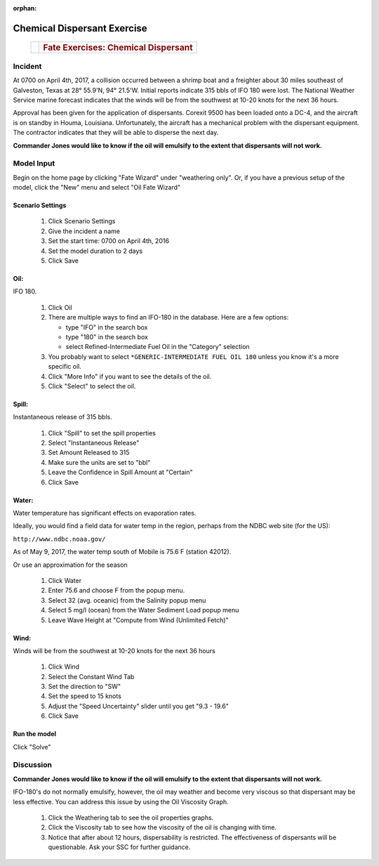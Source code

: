 
:orphan:

Chemical Dispersant Exercise
############################


    +--------------------------------------+--------------------------------------+
    | |image0|                             | .. rubric:: Fate Exercises:          |
    |                                      |    Chemical Dispersant               |
    +--------------------------------------+--------------------------------------+


Incident
========

At 0700 on April 4th, 2017, a collision occurred between a shrimp
boat and a freighter about 30 miles southeast of Galveston, Texas at
28° 55.9'N, 94° 21.5'W. Initial reports indicate 315 bbls of IFO 180
were lost. The National Weather Service marine forecast indicates
that the winds will be from the southwest at 10-20 knots for the
next 36 hours.

Approval has been given for the application of dispersants. Corexit
9500 has been loaded onto a DC-4, and the aircraft is on standby in
Houma, Louisiana. Unfortunately, the aircraft has a mechanical
problem with the dispersant equipment. The contractor indicates that
they will be able to disperse the next day.

**Commander Jones would like to know if the oil will emulsify to the extent that dispersants will not work.**


Model Input
===========

Begin on the home page by clicking "Fate Wizard" under "weathering only". Or, if you have a previous setup of the model, click the "New" menu and select "Oil Fate Wizard"

Scenario Settings
-----------------

  #. Click Scenario Settings
  #. Give the incident a name
  #. Set the start time: 0700 on April 4th, 2016
  #. Set the model duration to 2 days
  #. Click Save

Oil:
----

IFO 180.

  #. Click Oil
  #. There are multiple ways to find an IFO-180 in the database. Here are a few options:

     * type "IFO" in the search box

     * type "180" in the search box

     * select Refined-Intermediate Fuel Oil in the "Category" selection

  #. You probably want to select ``*GENERIC-INTERMEDIATE FUEL OIL 180`` unless you know it's a more specific oil.
  #. Click "More Info" if you want to see the details of the oil.
  #. Click "Select" to select the oil.

Spill:
------
Instantaneous release of 315 bbls.

  #. Click "Spill" to set the spill properties
  #. Select "Instantaneous Release"
  #. Set Amount Released to 315
  #. Make sure the units are set to "bbl"
  #. Leave the Confidence in Spill Amount at "Certain"
  #. Click Save

Water:
------

Water temperature has significant effects on evaporation rates.

Ideally, you would find a field data for water temp in the region, perhaps from the NDBC web site (for the US):

``http://www.ndbc.noaa.gov/``

As of May 9, 2017, the water temp south of Mobile is 75.6 F (station 42012).

Or use an approximation for the season

    #. Click Water
    #. Enter 75.6 and choose F from the popup menu.
    #. Select 32 (avg. oceanic) from the Salinity popup menu
    #. Select 5 mg/l (ocean) from the Water Sediment Load popup menu
    #. Leave Wave Height at "Compute from Wind (Unlimited Fetch)"


Wind:
-----

Winds will be from the southwest at 10-20 knots for the
next 36 hours

    #. Click Wind

    #. Select the Constant Wind Tab

    #. Set the direction to "SW"

    #. Set the speed to 15 knots

    #. Adjust the "Speed Uncertainty" slider until you get "9.3 - 19.6"

    #. Click Save

Run the model
-------------

Click "Solve"


Discussion
==========

**Commander Jones would like to know if the oil will emulsify to the
extent that dispersants will not work.**

IFO-180's do not normally emulsify, however, the oil may weather and
become very viscous so that dispersant may be less effective. You
can address this issue by using the Oil Viscosity Graph.

 #. Click the Weathering tab to see the oil properties graphs.
 #. Click the Viscosity tab to see how the viscosity of the oil is changing with time.
 #. Notice that after about 12 hours, dispersability is restricted. The effectiveness of
    dispersants will be questionable. Ask your SSC for further guidance.


.. |image0| image:: images/dispersant_pict.gif
   :width: 149px
   :height: 104px
